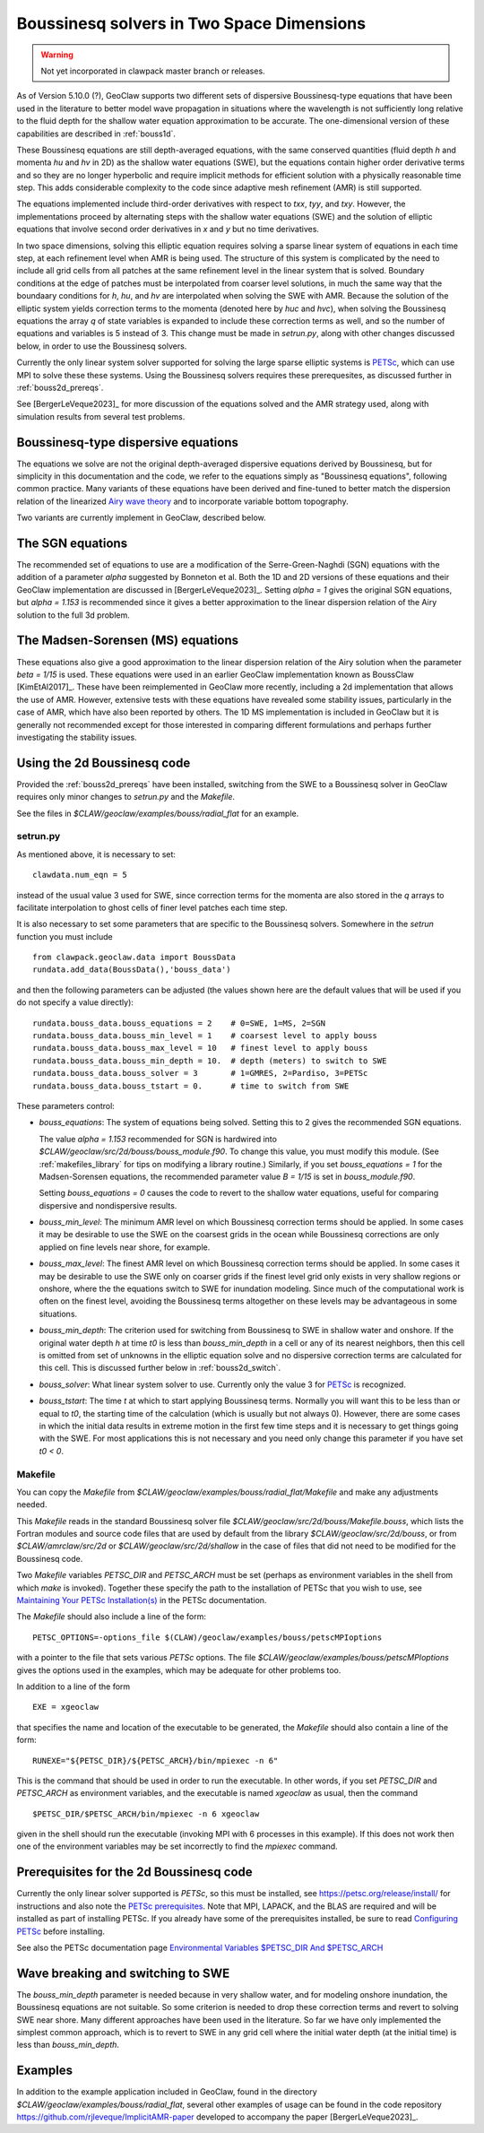 .. _bouss2d:

*********************************************
Boussinesq solvers in Two Space Dimensions
*********************************************

.. warning :: Not yet incorporated in clawpack master branch or releases.

As of Version 5.10.0 (?), GeoClaw supports two different sets of
dispersive Boussinesq-type equations that have been used in the literature
to better model wave propagation in situations where the wavelength is not
sufficiently long relative to the fluid depth for the shallow water
equation approximation to be accurate.  The one-dimensional version of these
capabilities are described in :ref:`bouss1d`.

These Boussinesq equations are still depth-averaged equations, with the same
conserved quantities (fluid depth `h` and momenta `hu` and `hv` in 2D) as the
shallow water equations (SWE), but the
equations contain higher order derivative terms and so they are no longer
hyperbolic and require implicit methods for efficient solution with a
physically reasonable time step.  This adds considerable complexity to the
code since adaptive mesh refinement (AMR) is still supported.

The equations implemented include third-order derivatives
with respect to `txx`, `tyy`, and `txy`.
However, the implementations proceed by alternating
steps with the shallow water equations (SWE) and the solution of elliptic
equations that involve second order derivatives in `x` and `y` but no 
time derivatives.

In two space dimensions, solving this
elliptic equation requires solving a sparse
linear system of equations in each time step, at each refinement level when
AMR is being used. The structure of this system is complicated by the need
to include all grid cells from all patches at the same refinement level
in the linear system that is solved. Boundary conditions at the edge of
patches must be interpolated from coarser level solutions, in much the same
way that the boundaary conditions for `h`, `hu`, and `hv` are interpolated
when solving the SWE with AMR. Because the solution of the elliptic system
yields correction terms to the momenta (denoted here by `huc` and `hvc`),
when solving the Boussinesq equations the array `q` of state variables
is expanded to include these correction terms as well, and so the number of
equations and variables is 5 instead of 3.  This change must be made in
`setrun.py`, along with other changes discussed below, in order to use
the Boussinesq solvers.

Currently the only linear system solver supported for solving the large
sparse elliptic systems is `PETSc <https://petsc.org/release/>`_,
which can use MPI to solve these these systems. Using the Boussinesq solvers
requires these prerequesites, as discussed further in :ref:`bouss2d_prereqs`.

See [BergerLeVeque2023]_ for more discussion of the equations solved and the
AMR strategy used, along with simulation results from several test problems.

.. _bouss2d_eqns:

Boussinesq-type dispersive equations
------------------------------------

The equations we solve are not the original depth-averaged dispersive
equations derived by Boussinesq, but for simplicity
in this documentation and the code, we refer to the
equations simply as "Boussinesq equations", following common practice.
Many variants of these equations have been derived and fine-tuned to 
better match the dispersion relation of the linearized
`Airy wave theory <https://en.wikipedia.org/wiki/Airy_wave_theory>`__
and to incorporate variable bottom topography.

Two variants are currently implement in GeoClaw, described below.

.. _bouss2d_sgn:

The SGN equations
-----------------

The recommended set of equations to use are a modification of the
Serre-Green-Naghdi (SGN) equations with the addition of a parameter `alpha`
suggested by Bonneton et al.  Both the 1D and 2D versions of these equations
and their GeoClaw implementation are discussed in [BergerLeVeque2023]_.
Setting `alpha = 1` gives the original SGN equations, but `alpha = 1.153` is
recommended since it gives a better approximation to the linear dispersion
relation of the Airy solution to the full 3d problem.

.. _bouss2d_ms:

The Madsen-Sorensen (MS) equations
----------------------------------

These equations also give a good approximation to the linear dispersion
relation of the Airy solution when the parameter `beta = 1/15` is used.
These equations were used in an earlier GeoClaw implementation known as
BoussClaw [KimEtAl2017]_.
These have been reimplemented in GeoClaw more recently,
including a 2d implementation that allows the use of AMR.  However,
extensive tests with these equations have revealed some stability issues,
particularly in the case of AMR, which have also been reported by others.
The 1D MS implementation is included in GeoClaw but it is generally not
recommended except for those interested in comparing different formulations
and perhaps further investigating the stability issues.

.. _bouss2d_usage:

Using the 2d Boussinesq code
----------------------------

Provided the :ref:`bouss2d_prereqs` have been installed, switching from the
SWE to a Boussinesq solver in GeoClaw requires only minor changes to
`setrun.py` and the `Makefile`.

See the files in `$CLAW/geoclaw/examples/bouss/radial_flat` for an example.


.. _bouss2d_setrun:

setrun.py
^^^^^^^^^

As mentioned above, it is necessary to set::

    clawdata.num_eqn = 5
    
instead of the usual value 3 used for SWE, since correction terms for the
momenta are also stored in the `q` arrays to facilitate interpolation to
ghost cells of finer level patches each time step.

It is also necessary to set some parameters that are specific to the
Boussinesq solvers.  Somewhere in the `setrun` function you must include ::

    from clawpack.geoclaw.data import BoussData
    rundata.add_data(BoussData(),'bouss_data')
    
and then the following parameters can be adjusted (the values shown here
are the default values that will be used if you do not specify a value 
directly)::

    rundata.bouss_data.bouss_equations = 2    # 0=SWE, 1=MS, 2=SGN
    rundata.bouss_data.bouss_min_level = 1    # coarsest level to apply bouss
    rundata.bouss_data.bouss_max_level = 10   # finest level to apply bouss
    rundata.bouss_data.bouss_min_depth = 10.  # depth (meters) to switch to SWE
    rundata.bouss_data.bouss_solver = 3       # 1=GMRES, 2=Pardiso, 3=PETSc
    rundata.bouss_data.bouss_tstart = 0.      # time to switch from SWE

These parameters control:

- `bouss_equations`: The system of equations being solved.  Setting this to 2
  gives the recommended SGN equations.
  
  The value `alpha = 1.153` recommended for SGN is
  hardwired into `$CLAW/geoclaw/src/2d/bouss/bouss_module.f90`.  To change
  this value, you must modify this module.  (See :ref:`makefiles_library`
  for tips on modifying a library routine.)  Similarly, if you set
  `bouss_equations = 1` for the Madsen-Sorensen equations, the recommended 
  parameter value `B = 1/15` is set in `bouss_module.f90`.
  
  Setting `bouss_equations = 0` causes the code to revert to the shallow
  water equations, useful for comparing dispersive and nondispersive results.
  
- `bouss_min_level`: The minimum AMR level on which Boussinesq correction
  terms should be applied.  In some cases it may be desirable to use the SWE
  on the coarsest grids in the ocean while Boussinesq corrections are only
  applied on fine levels near shore, for example.

- `bouss_max_level`: The finest AMR level on which Boussinesq correction
  terms should be applied.  In some cases it may be desirable to use the SWE
  only on coarser grids if the finest level grid only exists in very shallow
  regions or onshore, where the the equations switch to SWE for inundation  
  modeling.  Since much of the computational work is often on the finest level,
  avoiding the Boussinesq terms altogether on these levels may be advantageous
  in some situations.
 
- `bouss_min_depth`: The criterion used for switching from Boussinesq to SWE
  in shallow water and onshore.  If the original water depth `h` at time `t0`
  is less than `bouss_min_depth` in a cell or any of its nearest neighbors,
  then this cell is omitted from set of unknowns in the elliptic equation
  solve and no dispersive correction terms are calculated for this cell.
  This is discussed further below in :ref:`bouss2d_switch`.

- `bouss_solver`: What linear system solver to use. Currently only the value
  3 for `PETSc`_ is recognized.

- `bouss_tstart`: The time `t` at which to start applying Boussinesq terms.
  Normally you will want this to be less than or equal to `t0`, the starting
  time of the calculation (which is usually but not always 0). However,
  there are some cases in which the initial data results in extreme
  motion in the first few time steps and it is necessary to get things going
  with the SWE.  For most applications this is not necessary and you need
  only change this parameter if you have set `t0 < 0`.
 
.. _bouss2d_makefile:

Makefile
^^^^^^^^

You can copy the `Makefile` from 
`$CLAW/geoclaw/examples/bouss/radial_flat/Makefile` and make any adjustments
needed.

This `Makefile` reads in the standard Boussinesq solver file
`$CLAW/geoclaw/src/2d/bouss/Makefile.bouss`, which lists the Fortran modules
and source code files that are used by default from the library
`$CLAW/geoclaw/src/2d/bouss`, or from `$CLAW/amrclaw/src/2d` or
`$CLAW/geoclaw/src/2d/shallow` in the case of files that did not need to
be modified for the Boussinesq code.

Two `Makefile` variables `PETSC_DIR` and `PETSC_ARCH` must be set (perhaps as
environment variables in the shell from which `make` is invoked). Together
these specify the path to the installation of PETSc that you wish to use, see
`Maintaining Your PETSc Installation(s) <https://petsc.org/release/install/multibuild/>`_ in the PETSc documentation.

The `Makefile` should also include a line of the form::

    PETSC_OPTIONS=-options_file $(CLAW)/geoclaw/examples/bouss/petscMPIoptions

with a pointer to the file that sets various `PETSc` options. The file
`$CLAW/geoclaw/examples/bouss/petscMPIoptions` gives the options used in
the examples, which may be adequate for other problems too.

In addition to a line of the form ::

    EXE = xgeoclaw

that specifies the name and location of the executable to be generated, the
`Makefile` should also contain a line of the form::

    RUNEXE="${PETSC_DIR}/${PETSC_ARCH}/bin/mpiexec -n 6"

This is the command that should be used in order to run the executable.
In other words, if you set `PETSC_DIR` and `PETSC_ARCH` as environment
variables, and the executable is named `xgeoclaw` as usual, then the command ::

    $PETSC_DIR/$PETSC_ARCH/bin/mpiexec -n 6 xgeoclaw
    
given in the shell should run the executable (invoking MPI with 6 processes in
this example).  If this does not work then one of the environment variables
may be set incorrectly to find the `mpiexec` command.


.. _bouss2d_prereqs:

Prerequisites for the 2d Boussinesq code
----------------------------------------

Currently the only linear solver supported is `PETSc`, so this must be
installed, see `<https://petsc.org/release/install/>`__ for instructions
and also note the `PETSc prerequisites 
<https://petsc.org/release/install/install_tutorial/#prerequisites>`__.
Note that MPI, LAPACK, and the BLAS are required and will be installed as
part of installing PETSc.  If you already have some of the prerequisites
installed, be sure to read `Configuring PETSc 
<https://petsc.org/release/install/install/#configuring-petsc>`__
before installing.

See also the PETSc documentation page
`Environmental Variables $PETSC_DIR And $PETSC_ARCH <https://petsc.org/release/install/multibuild/#environmental-variables-petsc-dir-and-petsc-arch>`__

.. _bouss2d_switch:

Wave breaking and switching to SWE
----------------------------------

The `bouss_min_depth` parameter is needed because in very shallow water, and for
modeling onshore inundation, the Boussinesq equations are not suitable.
So some criterion is needed to drop these correction terms and revert to
solving SWE near shore.  Many different approaches have been used in the
literature.  So far we have only implemented the simplest common approach,
which is to revert to SWE in any grid cell where the initial water depth (at
the initial time) is less than `bouss_min_depth`.

Examples
--------

In addition to the example application included in GeoClaw, found in the
directory `$CLAW/geoclaw/examples/bouss/radial_flat`, several other examples
of usage can be found in the code repository
https://github.com/rjleveque/ImplicitAMR-paper
developed to accompany the paper [BergerLeVeque2023]_.

